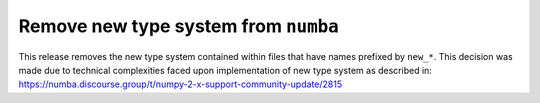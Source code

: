 Remove new type system from ``numba``
-------------------------------------

This release removes the new type system contained within files that have names 
prefixed by ``new_*``. This decision was made due to technical complexities faced
upon implementation of new type system as described in: 
https://numba.discourse.group/t/numpy-2-x-support-community-update/2815
